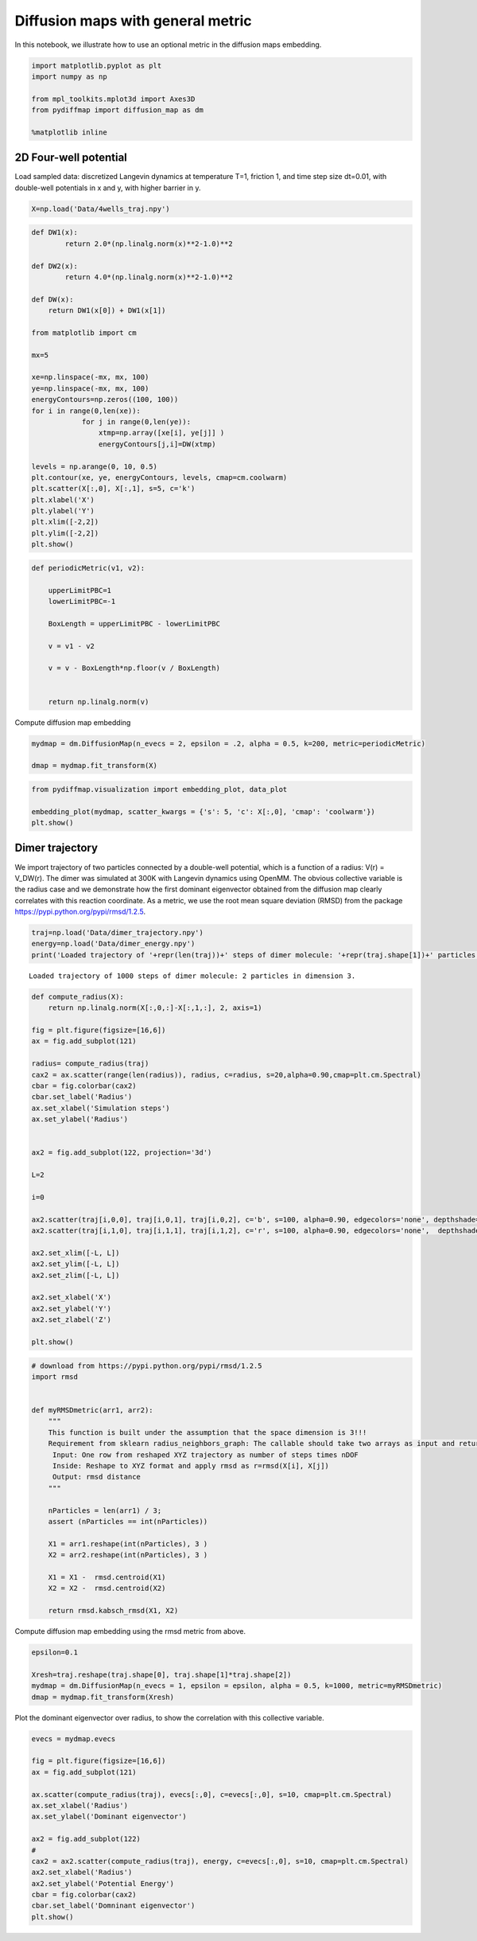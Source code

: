 
Diffusion maps with general metric
==================================

In this notebook, we illustrate how to use an optional metric in the
diffusion maps embedding.

.. code:: python

    import matplotlib.pyplot as plt
    import numpy as np
    
    from mpl_toolkits.mplot3d import Axes3D
    from pydiffmap import diffusion_map as dm
    
    %matplotlib inline

2D Four-well potential
----------------------

Load sampled data: discretized Langevin dynamics at temperature T=1,
friction 1, and time step size dt=0.01, with double-well potentials in x
and y, with higher barrier in y.

.. code:: python

    X=np.load('Data/4wells_traj.npy')

.. code:: python

    def DW1(x):
            return 2.0*(np.linalg.norm(x)**2-1.0)**2
    
    def DW2(x):
            return 4.0*(np.linalg.norm(x)**2-1.0)**2
    
    def DW(x):
        return DW1(x[0]) + DW1(x[1])
    
    from matplotlib import cm
    
    mx=5
    
    xe=np.linspace(-mx, mx, 100)
    ye=np.linspace(-mx, mx, 100)
    energyContours=np.zeros((100, 100))
    for i in range(0,len(xe)):
                for j in range(0,len(ye)):
                    xtmp=np.array([xe[i], ye[j]] )
                    energyContours[j,i]=DW(xtmp)
    
    levels = np.arange(0, 10, 0.5)
    plt.contour(xe, ye, energyContours, levels, cmap=cm.coolwarm)
    plt.scatter(X[:,0], X[:,1], s=5, c='k')
    plt.xlabel('X')
    plt.ylabel('Y')
    plt.xlim([-2,2])
    plt.ylim([-2,2])
    plt.show()




.. image:: output_6_0.png


.. code:: python

    
    def periodicMetric(v1, v2):
        
        upperLimitPBC=1
        lowerLimitPBC=-1
        
        BoxLength = upperLimitPBC - lowerLimitPBC
            
        v = v1 - v2
        
        v = v - BoxLength*np.floor(v / BoxLength)
        
            
        return np.linalg.norm(v)


Compute diffusion map embedding

.. code:: python

    mydmap = dm.DiffusionMap(n_evecs = 2, epsilon = .2, alpha = 0.5, k=200, metric=periodicMetric)
    
    dmap = mydmap.fit_transform(X)

.. code:: python

    from pydiffmap.visualization import embedding_plot, data_plot
    
    embedding_plot(mydmap, scatter_kwargs = {'s': 5, 'c': X[:,0], 'cmap': 'coolwarm'})
    plt.show()



.. image:: output_10_0.png


Dimer trajectory
----------------

We import trajectory of two particles connected by a double-well
potential, which is a function of a radius: V(r) = V_DW(r). The dimer
was simulated at 300K with Langevin dynamics using OpenMM. The obvious
collective variable is the radius case and we demonstrate how the first
dominant eigenvector obtained from the diffusion map clearly correlates
with this reaction coordinate. As a metric, we use the root mean square
deviation (RMSD) from the package
https://pypi.python.org/pypi/rmsd/1.2.5.

.. code:: python

    traj=np.load('Data/dimer_trajectory.npy')
    energy=np.load('Data/dimer_energy.npy')
    print('Loaded trajectory of '+repr(len(traj))+' steps of dimer molecule: '+repr(traj.shape[1])+' particles in dimension '+repr(traj.shape[2])+'.')


.. parsed-literal::

    Loaded trajectory of 1000 steps of dimer molecule: 2 particles in dimension 3.


.. code:: python

    def compute_radius(X):
        return np.linalg.norm(X[:,0,:]-X[:,1,:], 2, axis=1)
    
    fig = plt.figure(figsize=[16,6])
    ax = fig.add_subplot(121)
    
    radius= compute_radius(traj)
    cax2 = ax.scatter(range(len(radius)), radius, c=radius, s=20,alpha=0.90,cmap=plt.cm.Spectral)
    cbar = fig.colorbar(cax2)
    cbar.set_label('Radius')
    ax.set_xlabel('Simulation steps')
    ax.set_ylabel('Radius')
    
    
    ax2 = fig.add_subplot(122, projection='3d')
    
    L=2
    
    i=0
    
    ax2.scatter(traj[i,0,0], traj[i,0,1], traj[i,0,2], c='b', s=100, alpha=0.90, edgecolors='none', depthshade=True,)
    ax2.scatter(traj[i,1,0], traj[i,1,1], traj[i,1,2], c='r', s=100, alpha=0.90, edgecolors='none',  depthshade=True,)
        
    ax2.set_xlim([-L, L])
    ax2.set_ylim([-L, L])
    ax2.set_zlim([-L, L])
    
    ax2.set_xlabel('X')
    ax2.set_ylabel('Y')
    ax2.set_zlabel('Z')
       
    plt.show()




.. image:: output_14_0.png


.. code:: python

    # download from https://pypi.python.org/pypi/rmsd/1.2.5
    import rmsd
    
    
    def myRMSDmetric(arr1, arr2):
        """
        This function is built under the assumption that the space dimension is 3!!!
        Requirement from sklearn radius_neighbors_graph: The callable should take two arrays as input and return one value indicating the distance between them.
         Input: One row from reshaped XYZ trajectory as number of steps times nDOF
         Inside: Reshape to XYZ format and apply rmsd as r=rmsd(X[i], X[j])
         Output: rmsd distance
        """
        
        nParticles = len(arr1) / 3;
        assert (nParticles == int(nParticles))
    
        X1 = arr1.reshape(int(nParticles), 3 )
        X2 = arr2.reshape(int(nParticles), 3 )
    
        X1 = X1 -  rmsd.centroid(X1)
        X2 = X2 -  rmsd.centroid(X2)
    
        return rmsd.kabsch_rmsd(X1, X2)
    


Compute diffusion map embedding using the rmsd metric from above.

.. code:: python

    epsilon=0.1
    
    Xresh=traj.reshape(traj.shape[0], traj.shape[1]*traj.shape[2])
    mydmap = dm.DiffusionMap(n_evecs = 1, epsilon = epsilon, alpha = 0.5, k=1000, metric=myRMSDmetric)
    dmap = mydmap.fit_transform(Xresh)
    


Plot the dominant eigenvector over radius, to show the correlation with
this collective variable.

.. code:: python

    evecs = mydmap.evecs
    
    fig = plt.figure(figsize=[16,6])
    ax = fig.add_subplot(121)
    
    ax.scatter(compute_radius(traj), evecs[:,0], c=evecs[:,0], s=10, cmap=plt.cm.Spectral)
    ax.set_xlabel('Radius')
    ax.set_ylabel('Dominant eigenvector')
    
    ax2 = fig.add_subplot(122)
    #
    cax2 = ax2.scatter(compute_radius(traj), energy, c=evecs[:,0], s=10, cmap=plt.cm.Spectral)
    ax2.set_xlabel('Radius')
    ax2.set_ylabel('Potential Energy')
    cbar = fig.colorbar(cax2)
    cbar.set_label('Domninant eigenvector')
    plt.show()



.. image:: output_19_0.png


